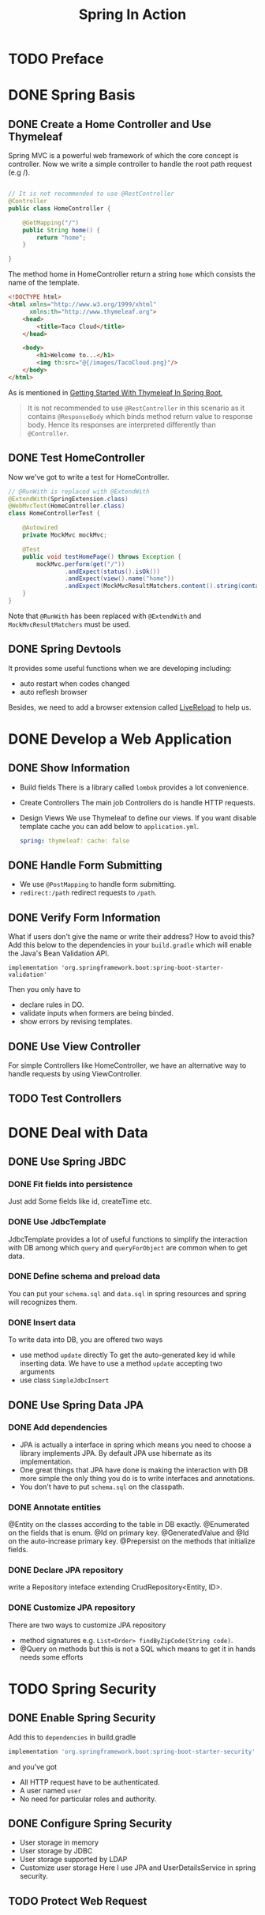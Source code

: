 #+TITLE: Spring In Action

* TODO Preface

* DONE Spring Basis
** DONE Create a Home Controller and Use Thymeleaf
Spring MVC is a powerful web framework of which the core concept is controller.
Now we write a simple controller to handle the root path request (e.g /).
#+begin_src java

// It is not recommended to use @RestController
@Controller
public class HomeController {

    @GetMapping("/")
    public String home() {
        return "home";
    }

}
#+end_src

The method home in HomeController return a string =home= which consists the name of the
template.
#+begin_src html
<!DOCTYPE html>
<html xmlns="http://www.w3.org/1999/xhtml"
      xmlns:th="http://www.thymeleaf.org">
    <head>
        <title>Taco Cloud</title>
    </head>

    <body>
        <h1>Welcome to...</h1>
        <img th:src="@{/images/TacoCloud.png}"/>
    </body>
</html>
#+end_src

As is mentioned in [[https://dzone.com/articles/introduction-to-thymeleaf-in-spring-boot][Getting Started With Thymeleaf In Spring Boot]],
#+begin_quote
It is not recommended to use =@RestController= in this scenario as it contains =@ResponseBody= which binds method return value to response body. Hence its responses are interpreted differently than =@Controller=.
#+end_quote

** DONE Test HomeController
Now we've got to write a test for HomeController.
#+begin_src java
// @RunWith is replaced with @ExtendWith
@ExtendWith(SpringExtension.class)
@WebMvcTest(HomeController.class)
class HomeControllerTest {

    @Autowired
    private MockMvc mockMvc;

    @Test
    public void testHomePage() throws Exception {
        mockMvc.perform(get("/"))
                .andExpect(status().isOk())
                .andExpect(view().name("home"))
                .andExpect(MockMvcResultMatchers.content().string(containsString("Welcome to...")));
    }
}
#+end_src
Note that =@RunWith= has been replaced with =@ExtendWith= and =MockMvcResultMatchers= must
be used.

** DONE Spring Devtools
It provides some useful functions when we are developing including:
- auto restart when codes changed
- auto reflesh browser
Besides, we need to add a browser extension called [[https://chrome.google.com/webstore/detail/livereload/jnihajbhpnppcggbcgedagnkighmdlei][LiveReload]] to help us.
* DONE Develop a Web Application
** DONE Show Information
- Build fields
  There is a library called =lombok= provides a lot convenience.
- Create Controllers
  The main job Controllers do is handle HTTP requests.
- Design Views
  We use Thymeleaf to define our views. If you want disable template cache
  you can add below to =application.yml=.
  #+begin_src yml
spring: thymeleaf: cache: false
  #+end_src
** DONE Handle Form Submitting
- We use =@PostMapping= to handle form submitting.
- =redirect:/path= redirect requests to =/path=.
** DONE Verify Form Information
What if users don't give the name or write their address? How to avoid this?
Add this below to the dependencies in your =build.gradle= which will enable the
Java's Bean Validation API.
#+begin_src
	implementation 'org.springframework.boot:spring-boot-starter-validation'
#+end_src
Then you only have to
- declare rules in DO.
- validate inputs when formers are being binded.
- show errors by revising templates.
** DONE Use View Controller
For simple Controllers like HomeController, we have an alternative way to handle
requests by using ViewController.
** TODO Test Controllers
* DONE Deal with Data
** DONE Use Spring JBDC
*** DONE Fit fields into persistence
Just add Some fields like id, createTime etc.
*** DONE Use JdbcTemplate
JdbcTemplate provides a lot of useful functions to simplify the interaction with DB among
which =query= and =queryForObject= are common when to get data.
*** DONE Define schema and preload data
You can put your =schema.sql= and =data.sql= in spring resources and spring will
recognizes them.
*** DONE Insert data
To write data into DB, you are offered two ways
- use method =update= directly
  To get the auto-generated key id while inserting data. We have to use a method =update=
  accepting two arguments
- use class =SimpleJdbcInsert=
** DONE Use Spring Data JPA
*** DONE Add dependencies
- JPA is actually a interface in spring which means you need to choose a library
  implements JPA. By default JPA use hibernate as its implementation.
- One great things that JPA have done is making the interaction with DB more simple the only thing you do is to write interfaces and annotations.
- You don't have to put =schema.sql= on the classpath.
*** DONE Annotate entities
@Entity on the classes according to the table in DB exactly.
@Enumerated on the fields that is enum.
@Id on primary key.
@GeneratedValue and @Id on the auto-increase primary key.
@Prepersist on the methods that initialize fields.
*** DONE Declare JPA repository
write a Repository inteface extending CrudRepository<Entity, ID>.
*** DONE Customize JPA repository
There are two ways to customize JPA repository
- method signatures e.g. =List<Order> findByZipCode(String code)=.
- @Query on methods but this is not a SQL which means to get it in hands needs
  some efforts
* TODO Spring Security
** DONE Enable Spring Security
Add this to =dependencies= in build.gradle
#+begin_src groovy
implementation 'org.springframework.boot:spring-boot-starter-security'
#+end_src
and you've got
- All HTTP request have to be authenticated.
- A user named =user=
- No need for particular roles and authority.
** DONE Configure Spring Security
- User storage in memory
- User storage by JDBC
- User storage supported by LDAP
- Customize user storage
  Here I use JPA and UserDetailsService in spring security.
** TODO Protect Web Request
